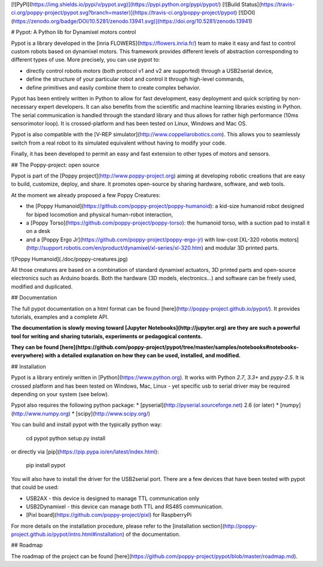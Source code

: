 [![PyPI](https://img.shields.io/pypi/v/pypot.svg)](https://pypi.python.org/pypi/pypot/)
[![Build Status](https://travis-ci.org/poppy-project/pypot.svg?branch=master)](https://travis-ci.org/poppy-project/pypot) 
[![DOI](https://zenodo.org/badge/DOI/10.5281/zenodo.13941.svg)](https://doi.org/10.5281/zenodo.13941)



# Pypot: A Python lib for Dynamixel motors control

Pypot is a library developed in the [inria FLOWERS](https://flowers.inria.fr/) team to make it easy and fast to control custom robots based on dynamixel motors. This framework provides different levels of abstraction corresponding to different types of use. More precisely, you can use pypot to:

* directly control robotis motors (both protocol v1 and v2 are supported) through a USB2serial device,
* define the structure of your particular robot and control it through high-level commands,
* define primitives and easily combine them to create complex behavior.

Pypot has been entirely written in Python to allow for fast development, easy deployment and quick scripting by non-necessary expert developers. It can also benefits from the scientific and machine learning libraries existing in Python. The serial communication is handled through the standard library and thus allows for rather high performance (10ms sensorimotor loop). It is crossed-platform and has been tested on Linux, Windows and Mac OS.

Pypot is also compatible with the [V-REP simulator](http://www.coppeliarobotics.com). This allows you to seamlessly switch from a real robot to its simulated equivalent without having to modify your code.

Finally, it has been developed to permit an easy and fast extension to other types of motors and sensors.

## The Poppy-project: open source

Pypot is part of the [Poppy project](http://www.poppy-project.org) aiming at developing robotic creations that are easy to build, customize, deploy, and share. It promotes open-source by sharing hardware, software, and web tools.

At the moment we already proposed a few Poppy Creatures:

* the [Poppy Humanoid](https://github.com/poppy-project/poppy-humanoid): a kid-size humanoid robot designed for biped locomotion and physical human-robot interaction,
* a [Poppy Torso](https://github.com/poppy-project/poppy-torso): the humanoid torso, with a suction pad to install it on a desk
* and a [Poppy Ergo Jr](https://github.com/poppy-project/poppy-ergo-jr) with low-cost [XL-320 robotis motors](http://support.robotis.com/en/product/dynamixel/xl-series/xl-320.htm) and modular 3D printed parts.

![Poppy Humanoid](./doc/poppy-creatures.jpg)

All those creatures are based on a combination of standard dynamixel actuators, 3D printed parts and open-source electronics such as Arduino boards. Both the hardware (3D models, electronics...) and software can be freely used, modified and duplicated.

## Documentation

The full pypot documentation on a html format can be found [here](http://poppy-project.github.io/pypot/). It provides tutorials, examples and a complete API.

**The documentation is slowly moving toward [Jupyter Notebooks](http://jupyter.org) are they are such a powerful tool for writing and sharing tutorials, experiments or pedagogical contents.**

**They can be found [here](https://github.com/poppy-project/pypot/tree/master/samples/notebooks#notebooks-everywhere) with a detailed explanation on how they can be used, installed, and modified.**

## Installation

Pypot is a library entirely written in [Python](https://www.python.org). It works with Python *2.7*, *3.3+* and *pypy-2.5*. It is crossed platform and has been tested on Windows, Mac, Linux - yet specific usb to serial driver may be required depending on your system (see below).

Pypot also requires the following python package:
* [pyserial](http://pyserial.sourceforge.net) 2.6 (or later)
* [numpy](http://www.numpy.org)
* [scipy](http://www.scipy.org/)

You can build and install pypot with the typically python way:

    cd pypot
    python setup.py install

or directly via [pip](https://pip.pypa.io/en/latest/index.html):

    pip install pypot

You will also have to install the driver for the USB2serial port. There are a few devices that have been tested with pypot that could be used:

* USB2AX - this device is designed to manage TTL communication only
* USB2Dynamixel - this device can manage both TTL and RS485 communication.
* [Pixl board](https://github.com/poppy-project/pixl) for RaspberryPi

For more details on the installation procedure, please refer to the [installation section](http://poppy-project.github.io/pypot/intro.html#installation) of the documentation.

## Roadmap

The roadmap of the project can be found [here](https://github.com/poppy-project/pypot/blob/master/roadmap.md).



